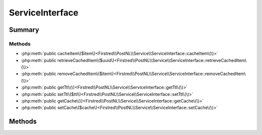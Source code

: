 .. rst-class:: phpdoctorst

.. role:: php(code)
	:language: php


ServiceInterface
================


.. php:namespace:: Firstred\PostNL\Service

.. php:interface:: ServiceInterface




Summary
-------

Methods
~~~~~~~

* :php:meth:`public cacheItem\($item\)<Firstred\\PostNL\\Service\\ServiceInterface::cacheItem\(\)>`
* :php:meth:`public retrieveCachedItem\($uuid\)<Firstred\\PostNL\\Service\\ServiceInterface::retrieveCachedItem\(\)>`
* :php:meth:`public removeCachedItem\($item\)<Firstred\\PostNL\\Service\\ServiceInterface::removeCachedItem\(\)>`
* :php:meth:`public getTtl\(\)<Firstred\\PostNL\\Service\\ServiceInterface::getTtl\(\)>`
* :php:meth:`public setTtl\($ttl\)<Firstred\\PostNL\\Service\\ServiceInterface::setTtl\(\)>`
* :php:meth:`public getCache\(\)<Firstred\\PostNL\\Service\\ServiceInterface::getCache\(\)>`
* :php:meth:`public setCache\($cache\)<Firstred\\PostNL\\Service\\ServiceInterface::setCache\(\)>`


Methods
-------

.. rst-class:: public

	.. php:method:: public cacheItem( $item)
	
		.. rst-class:: phpdoc-description
		
			| Cache an item\.
			
		
		
		:Parameters:
			* **$item** (:any:`Psr\\Cache\\CacheItemInterface <Psr\\Cache\\CacheItemInterface>`)  

		
		:Since: 1.0.0 
	
	

.. rst-class:: public

	.. php:method:: public retrieveCachedItem( $uuid)
	
		.. rst-class:: phpdoc-description
		
			| Retrieve a cached item\.
			
		
		
		:Parameters:
			* **$uuid** (string)  

		
		:Returns: :any:`\\Psr\\Cache\\CacheItemInterface <Psr\\Cache\\CacheItemInterface>` | null 
		:Throws: :any:`\\Psr\\Cache\\InvalidArgumentException <Psr\\Cache\\InvalidArgumentException>` 
		:Since: 1.0.0 
	
	

.. rst-class:: public

	.. php:method:: public removeCachedItem( $item)
	
		.. rst-class:: phpdoc-description
		
			| Delete an item from cache\.
			
		
		
		:Parameters:
			* **$item** (:any:`Psr\\Cache\\CacheItemInterface <Psr\\Cache\\CacheItemInterface>`)  

		
		:Since: 1.2.0 
	
	

.. rst-class:: public

	.. php:method:: public getTtl()
	
		
		:Returns: :any:`\\DateInterval <DateInterval>` | :any:`\\DateTimeInterface <DateTimeInterface>` | int | null 
		:Since: 1.2.0 
	
	

.. rst-class:: public

	.. php:method:: public setTtl(\\DateInterval|\\DateTimeInterface|int $ttl=null)
	
		
		:Parameters:
			* **$ttl** (:any:`DateInterval <DateInterval>` | :any:`\\DateTimeInterface <DateTimeInterface>` | int | null)  

		
		:Returns: static 
		:Since: 1.2.0 
	
	

.. rst-class:: public

	.. php:method:: public getCache()
	
		
		:Returns: :any:`\\Psr\\Cache\\CacheItemPoolInterface <Psr\\Cache\\CacheItemPoolInterface>` | null 
		:Since: 1.2.0 
	
	

.. rst-class:: public

	.. php:method:: public setCache( $cache=null)
	
		
		:Parameters:
			* **$cache** (:any:`Psr\\Cache\\CacheItemPoolInterface <Psr\\Cache\\CacheItemPoolInterface>` | null)  

		
		:Returns: static 
		:Since: 1.2.0 
	
	

